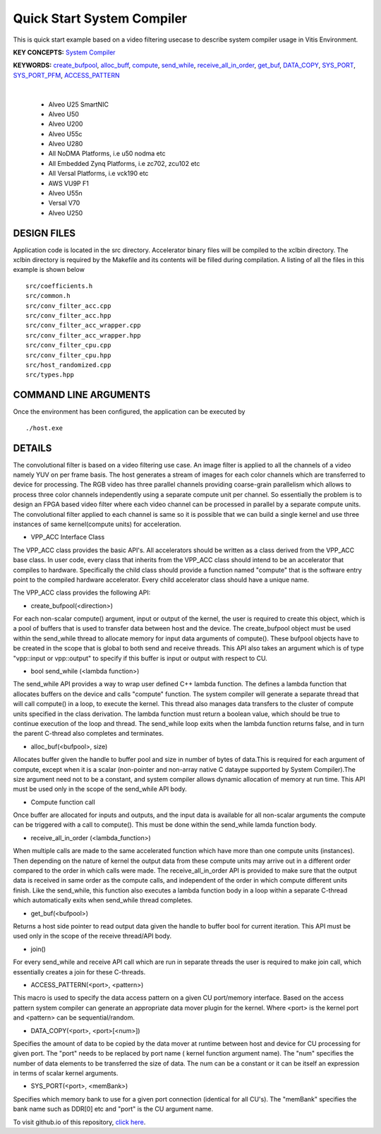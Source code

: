 Quick Start System Compiler
===========================

This is quick start example based on a video filtering usecase to describe system compiler usage in Vitis Environment.

**KEY CONCEPTS:** `System Compiler <https://docs.xilinx.com/r/en-US/ug1393-vitis-application-acceleration/Using-Vitis-System-Compilation-Mode>`__

**KEYWORDS:** `create_bufpool <https://docs.xilinx.com/r/en-US/ug1393-vitis-application-acceleration/Quick-Start-Example>`__, `alloc_buff <https://docs.xilinx.com/r/en-US/ug1393-vitis-application-acceleration/Quick-Start-Example>`__, `compute <https://docs.xilinx.com/r/en-US/ug1393-vitis-application-acceleration/The-compute-API>`__, `send_while <https://docs.xilinx.com/r/en-US/ug1393-vitis-application-acceleration/Interface-Data-Types>`__, `receive_all_in_order <https://docs.xilinx.com/r/en-US/ug1393-vitis-application-acceleration/VPP_ACC-Class-API>`__, `get_buf <https://docs.xilinx.com/r/en-US/ug1393-vitis-application-acceleration/VPP_ACC-Class-API>`__, `DATA_COPY <https://docs.xilinx.com/r/en-US/ug1393-vitis-application-acceleration/Guidance-Macros>`__, `SYS_PORT <https://docs.xilinx.com/r/en-US/ug1393-vitis-application-acceleration/Guidance-Macros>`__, `SYS_PORT_PFM <https://docs.xilinx.com/r/en-US/ug1393-vitis-application-acceleration/Guidance-Macros>`__, `ACCESS_PATTERN <https://docs.xilinx.com/r/en-US/ug1393-vitis-application-acceleration/Guidance-Macros>`__

.. raw:: html

 <details>

.. raw:: html

 <summary> 

 <b>EXCLUDED PLATFORMS:</b>

.. raw:: html

 </summary>
|
..

 - Alveo U25 SmartNIC
 - Alveo U50
 - Alveo U200
 - Alveo U55c
 - Alveo U280
 - All NoDMA Platforms, i.e u50 nodma etc
 - All Embedded Zynq Platforms, i.e zc702, zcu102 etc
 - All Versal Platforms, i.e vck190 etc
 - AWS VU9P F1
 - Alveo U55n
 - Versal V70
 - Alveo U250

.. raw:: html

 </details>

.. raw:: html

DESIGN FILES
------------

Application code is located in the src directory. Accelerator binary files will be compiled to the xclbin directory. The xclbin directory is required by the Makefile and its contents will be filled during compilation. A listing of all the files in this example is shown below

::

   src/coefficients.h
   src/common.h
   src/conv_filter_acc.cpp
   src/conv_filter_acc.hpp
   src/conv_filter_acc_wrapper.cpp
   src/conv_filter_acc_wrapper.hpp
   src/conv_filter_cpu.cpp
   src/conv_filter_cpu.hpp
   src/host_randomized.cpp
   src/types.hpp
   
COMMAND LINE ARGUMENTS
----------------------

Once the environment has been configured, the application can be executed by

::

   ./host.exe

DETAILS
-------

The convolutional filter is based on a video filtering use case. An image filter is applied to all the channels of a video namely YUV on per frame basis. The host generates a stream of images for each color channels which are transferred to device for processing. The RGB video has three parallel channels providing coarse-grain parallelism which allows to process three color channels independently using a separate compute unit per channel. So essentially the problem is to design an FPGA based video filter where each video channel can be processed in parallel by a separate compute units. The convolutional filter applied to each channel is same so it is possible that we can build a single kernel and use three instances of same kernel(compute units) for acceleration. 

- VPP_ACC Interface Class
The VPP_ACC class provides the basic API's. All accelerators should be written as a class derived from the VPP_ACC base class. In user code, every class that inherits from the VPP_ACC class should intend to be an accelerator that compiles to hardware. Specifically the child class should provide a function named "compute" that is the software entry point to the compiled hardware accelerator.  Every child accelerator class should have a unique name. 

The VPP_ACC class provides the following API:

- create_bufpool(<direction>)
For each non-scalar compute() argument, input or output of the kernel, the user is required to create this object, which is a pool of buffers that is used to transfer data between host and the device. The create_bufpool object must be used within the send_while thread to allocate memory for input data arguments of compute(). These bufpool objects have to be created in the scope that is global to both send and receive threads. This API also takes an argument which is of type "vpp::input  or vpp::output" to specify if this buffer is input or output with respect to CU.

- bool send_while (<lambda function>)
The send_while API provides a way to wrap user defined C++ lambda function. The defines a lambda function that allocates buffers on the device and calls "compute" function. The system compiler will generate a separate thread that will call compute() in a loop, to execute the kernel. This thread also manages data transfers to the cluster of compute units specified in the class derivation.  The lambda function must return a boolean value, which should be true to continue execution of the loop and thread. The send_while loop exits when the lambda function returns false, and in turn the parent C-thread also completes and terminates.

- alloc_buf(<bufpool>, size)
Allocates buffer given the handle to buffer pool and size in number of bytes of data.This is required for each argument of compute, except when it is a scalar (non-pointer and non-array native C dataype supported by System Compiler).The size argument need not to be a constant, and system compiler allows dynamic allocation of memory at run time. This API must be used only in the scope of the send_while API body.

- Compute function call
Once buffer are allocated for inputs and outputs, and the input data is available for all non-scalar arguments the compute can be triggered with a call to compute(). This must be done within the send_while lamda function body.

- receive_all_in_order (<lambda_function>)
When multiple calls are made to the same accelerated function which have more than one compute units (instances). Then depending on the nature of kernel the output data from these compute units may arrive out in a different order compared to the order in which calls were made. The receive_all_in_order API is provided to make sure that the output data is received in same order as the compute calls, and independent of the order in which compute different units finish. Like the send_while, this function also executes a lambda function body in a loop within a separate C-thread which automatically exits when send_while thread completes.

- get_buf(<bufpool>)
Returns a host side pointer to read output data given the handle to buffer bool for current iteration. This API must be used only in the scope of the receive thread/API body.

- join()
For every send_while and receive API call which are run in separate threads the user is required to make join call, which essentially creates a join for these C-threads.

- ACCESS_PATTERN(<port>, <pattern>)
This macro is used to specify the data access pattern on a given CU port/memory interface. Based on the access pattern system compiler can generate an appropriate data mover plugin for the kernel. Where <port> is the kernel port and  <pattern> can be sequential/random.

- DATA_COPY(<port>, <port>[<num>])
Specifies the amount of data to be copied by the data mover at runtime between host and device for CU processing for given port. The "port" needs to be replaced by port name ( kernel function argument name). The "num" specifies the number of data elements to be transferred the size of data. The num can be a constant or it can be itself an expression in terms of scalar kernel arguments.

- SYS_PORT(<port>, <memBank>)
Specifies which memory bank to use for a given port connection (identical for all CU's). The "memBank" specifies the bank name such as DDR[0] etc and "port" is the CU argument name.

To visit github.io of this repository, `click here <http://xilinx.github.io/Vitis_Accel_Examples>`__.
